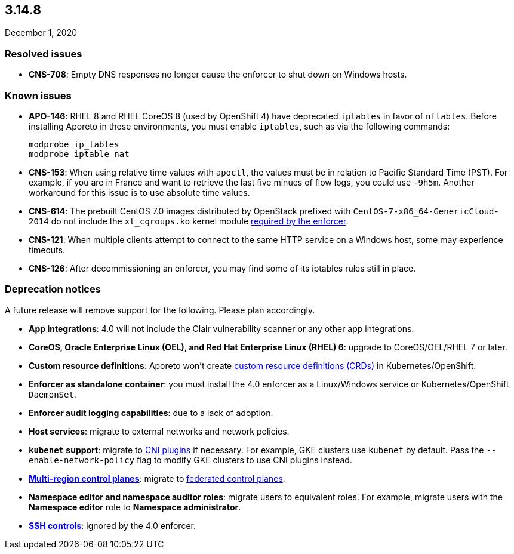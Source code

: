 == 3.14.8

//'''
//
//title: 3.14.8
//type: list
//url: "/3.14/release-notes/3.14.8/"
//menu:
//  3.14:
//    parent: "release-notes"
//    identifier: 3.14.8
//    weight: 15
//
//'''

December 1, 2020

=== Resolved issues

* *CNS-708*: Empty DNS responses no longer cause the enforcer to shut down on Windows hosts.

[#_known-issues]
=== Known issues

* *APO-146*: RHEL 8 and RHEL CoreOS 8 (used by OpenShift 4) have deprecated `iptables` in favor of `nftables`.
Before installing Aporeto in these environments, you must enable `iptables`, such as via the following commands:
+
[,console]
----
modprobe ip_tables
modprobe iptable_nat
----

* *CNS-153*: When using relative time values with `apoctl`, the values must be in relation to Pacific Standard Time (PST).
For example, if you are in France and want to retrieve the last five minues of flow logs, you could use `-9h5m`.
Another workaround for this issue is to use absolute time values.
* *CNS-614*: The prebuilt CentOS 7.0 images distributed by OpenStack prefixed with `CentOS-7-x86_64-GenericCloud-2014` do not include the `xt_cgroups.ko` kernel module xref:../start/enforcer/reqs.adoc#_kernel-modules[required by the enforcer].
* *CNS-121*: When multiple clients attempt to connect to the same HTTP service on a Windows host, some may experience timeouts.
* *CNS-126*: After decommissioning an enforcer, you may find some of its iptables rules still in place.

=== Deprecation notices

A future release will remove support for the following.
Please plan accordingly.

* *App integrations*: 4.0 will not include the Clair vulnerability scanner or any other app integrations.
* *CoreOS, Oracle Enterprise Linux (OEL), and Red Hat Enterprise Linux (RHEL) 6*: upgrade to CoreOS/OEL/RHEL 7 or later.
* *Custom resource definitions*: Aporeto won't create https://kubernetes.io/docs/concepts/extend-kubernetes/api-extension/custom-resources/[custom resource definitions (CRDs)] in Kubernetes/OpenShift.
* *Enforcer as standalone container*: you must install the 4.0 enforcer as a Linux/Windows service or Kubernetes/OpenShift `DaemonSet`.
* *Enforcer audit logging capabilities*: due to a lack of adoption.
* *Host services*: migrate to external networks and network policies.
* *`kubenet` support*: migrate to https://kubernetes.io/docs/concepts/extend-kubernetes/compute-storage-net/network-plugins/[CNI plugins] if necessary.
For example, GKE clusters use `kubenet` by default.
Pass the `--enable-network-policy` flag to modify GKE clusters to use CNI plugins instead.
* *xref:../start/control-plane/multi-region.adoc[Multi-region control planes]*: migrate to xref:../scale/multi-ctrl-plane.adoc[federated control planes].
* *Namespace editor and namespace auditor roles*: migrate users to equivalent roles.
For example, migrate users with the *Namespace editor* role to *Namespace administrator*.
* *xref:../secure/ssh/ssh.adoc[SSH controls]*: ignored by the 4.0 enforcer.
